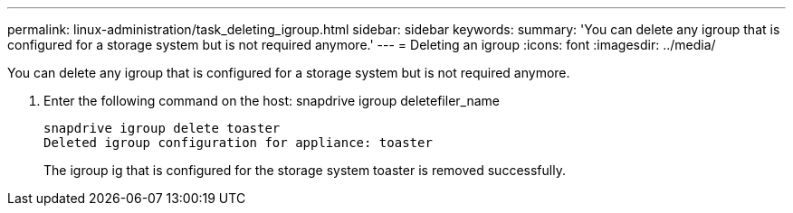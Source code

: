 ---
permalink: linux-administration/task_deleting_igroup.html
sidebar: sidebar
keywords: 
summary: 'You can delete any igroup that is configured for a storage system but is not required anymore.'
---
= Deleting an igroup
:icons: font
:imagesdir: ../media/

[.lead]
You can delete any igroup that is configured for a storage system but is not required anymore.

. Enter the following command on the host: snapdrive igroup deletefiler_name
+
----
snapdrive igroup delete toaster
Deleted igroup configuration for appliance: toaster
----
+
The igroup ig that is configured for the storage system toaster is removed successfully.
